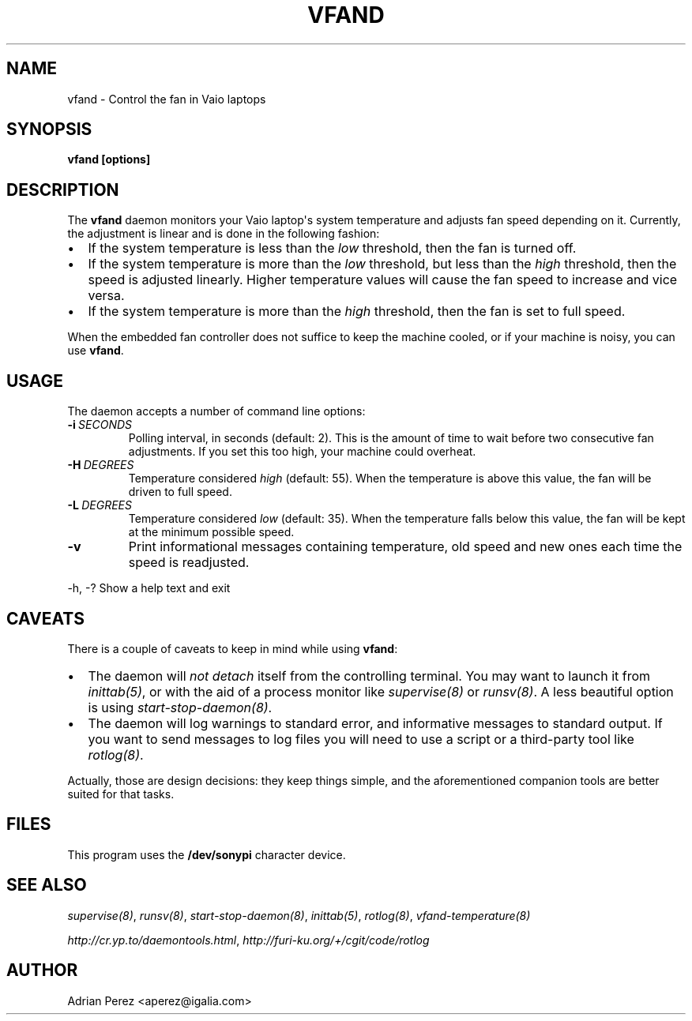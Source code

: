 .\" Man page generated from reStructuredText.
.
.TH VFAND 8 "" "" ""
.SH NAME
vfand \- Control the fan in Vaio laptops
.
.nr rst2man-indent-level 0
.
.de1 rstReportMargin
\\$1 \\n[an-margin]
level \\n[rst2man-indent-level]
level margin: \\n[rst2man-indent\\n[rst2man-indent-level]]
-
\\n[rst2man-indent0]
\\n[rst2man-indent1]
\\n[rst2man-indent2]
..
.de1 INDENT
.\" .rstReportMargin pre:
. RS \\$1
. nr rst2man-indent\\n[rst2man-indent-level] \\n[an-margin]
. nr rst2man-indent-level +1
.\" .rstReportMargin post:
..
.de UNINDENT
. RE
.\" indent \\n[an-margin]
.\" old: \\n[rst2man-indent\\n[rst2man-indent-level]]
.nr rst2man-indent-level -1
.\" new: \\n[rst2man-indent\\n[rst2man-indent-level]]
.in \\n[rst2man-indent\\n[rst2man-indent-level]]u
..
.SH SYNOPSIS
.sp
\fBvfand [options]\fP
.SH DESCRIPTION
.sp
The \fBvfand\fP daemon monitors your Vaio laptop\(aqs system temperature and
adjusts fan speed depending on it. Currently, the adjustment is linear and
is done in the following fashion:
.INDENT 0.0
.IP \(bu 2
If the system temperature is less than the \fIlow\fP threshold, then the
fan is turned off.
.IP \(bu 2
If the system temperature is more than the \fIlow\fP threshold, but less than
the \fIhigh\fP threshold, then the speed is adjusted linearly. Higher
temperature values will cause the fan speed to increase and vice versa.
.IP \(bu 2
If the system temperature is more than the \fIhigh\fP threshold, then the fan
is set to full speed.
.UNINDENT
.sp
When the embedded fan controller does not suffice to keep the machine
cooled, or if your machine is noisy, you can use \fBvfand\fP\&.
.SH USAGE
.sp
The daemon accepts a number of command line options:
.INDENT 0.0
.TP
.BI \-i \ SECONDS
Polling interval, in seconds (default: 2). This is the amount
of time to wait before two consecutive fan adjustments. If you
set this too high, your machine could overheat.
.TP
.BI \-H \ DEGREES
Temperature considered \fIhigh\fP (default: 55). When the
temperature is above this value, the fan will be driven to full
speed.
.TP
.BI \-L \ DEGREES
Temperature considered \fIlow\fP (default: 35). When the temperature
falls below this value, the fan will be kept at the minimum
possible speed.
.TP
.B \-v
Print informational messages containing temperature, old speed
and new ones each time the speed is readjusted.
.UNINDENT
.sp
\-h, \-?      Show a help text and exit
.SH CAVEATS
.sp
There is a couple of caveats to keep in mind while using \fBvfand\fP:
.INDENT 0.0
.IP \(bu 2
The daemon will \fInot detach\fP itself from the controlling terminal. You may
want to launch it from \fIinittab(5)\fP, or with the aid of a process monitor
like \fIsupervise(8)\fP or \fIrunsv(8)\fP\&. A less beautiful option is using
\fIstart\-stop\-daemon(8)\fP\&.
.IP \(bu 2
The daemon will log warnings to standard error, and informative messages to
standard output. If you want to send messages to log files you will need to
use a script or a third\-party tool like \fIrotlog(8)\fP\&.
.UNINDENT
.sp
Actually, those are design decisions: they keep things simple, and the
aforementioned companion tools are better suited for that tasks.
.SH FILES
.sp
This program uses the \fB/dev/sonypi\fP character device.
.SH SEE ALSO
.sp
\fIsupervise(8)\fP, \fIrunsv(8)\fP, \fIstart\-stop\-daemon(8)\fP, \fIinittab(5)\fP,
\fIrotlog(8)\fP, \fIvfand\-temperature(8)\fP
.sp
\fI\%http://cr.yp.to/daemontools.html\fP, \fI\%http://furi\-ku.org/+/cgit/code/rotlog\fP
.SH AUTHOR
Adrian Perez <aperez@igalia.com>
.\" Generated by docutils manpage writer.
.
